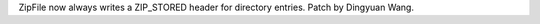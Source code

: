 .. bpo: 25624
.. date: 9702
.. nonce: ed-fM0
.. release date: 2015-12-05
.. section: Library

ZipFile now always writes a ZIP_STORED header for directory entries.  Patch
by Dingyuan Wang.

